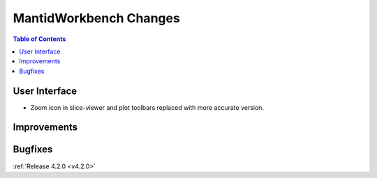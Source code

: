 =======================
MantidWorkbench Changes
=======================

.. contents:: Table of Contents
   :local:


User Interface
##############

- Zoom icon in slice-viewer and plot toolbars replaced with more accurate version.

Improvements
############

Bugfixes
########

:ref:`Release 4.2.0 <v4.2.0>`